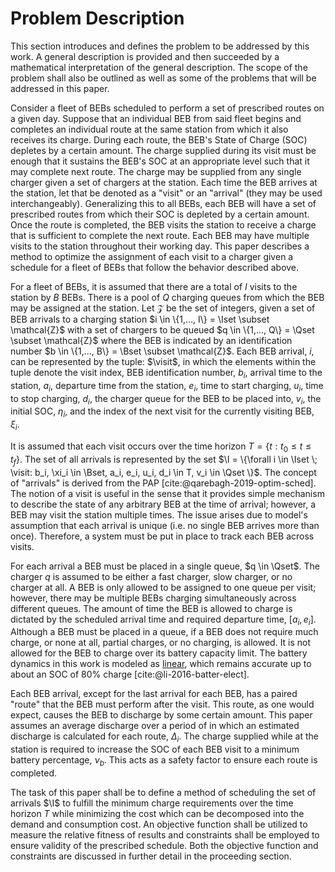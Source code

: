 * Problem Description
:PROPERTIES:
:CUSTOM_ID: sec:problem-description
:END:
This section introduces and defines the problem to be addressed by this work. A general description is provided and then
succeeded by a mathematical interpretation of the general description. The scope of the problem shall also be outlined
as well as some of the problems that will be addressed in this paper.

Consider a fleet of BEBs scheduled to perform a set of prescribed routes on a given day. Suppose that an individual BEB
from said fleet begins and completes an individual route at the same station from which it also receives its charge.
During each route, the BEB's State of Charge (SOC) depletes by a certain amount. The charge supplied during its visit
must be enough that it sustains the BEB's SOC at an appropriate level such that it may complete next route. The charge
may be supplied from any single charger given a set of chargers at the station. Each time the BEB arrives at the
station, let that be denoted as a "visit" or an "arrival" (they may be used interchangeably). Generalizing this to all
BEBs, each BEB will have a set of prescribed routes from which their SOC is depleted by a certain amount. Once the route
is completed, the BEB visits the station to receive a charge that is sufficient to complete the next route. Each BEB may
have multiple visits to the station throughout their working day. This paper describes a method to optimize the
assignment of each visit to a charger given a schedule for a fleet of BEBs that follow the behavior described above.

For a fleet of BEBs, it is assumed that there are a total of $I$ visits to the station by $B$ BEBs. There is a pool of
$Q$ charging queues from which the BEB may be assigned at the station. Let $\mathcal{Z}$ be the set of integers, given a set of
BEB arrivals to a charging station $i \in \{1,..., I\} = \Iset \subset \mathcal{Z}$ with a set of chargers to be queued $q \in \{1,..., Q\}
= \Qset \subset \mathcal{Z}$ where the BEB is indicated by an identification number $b \in \{1,..., B\} = \Bset \subset \mathcal{Z}$. Each BEB arrival,
$i$, can be represented by the tuple: $\visit$, in which the elements within the tuple denote the visit index, BEB
identification number, $b_i$, arrival time to the station, $a_i$, departure time from the station, $e_i$, time to start
charging, $u_i$, time to stop charging, $d_i$, the charger queue for the BEB to be placed into, $v_i$, the initial SOC,
$\eta_i$, and the index of the next visit for the currently visiting BEB, $\xi_i$.

It is assumed that each visit occurs over the time horizon $T = \{t : t_0 \le t \le t_f \}$. The set of all arrivals is
represented by the set $\I = \{\forall i \in \Iset \; \visit: b_i, \xi_i \in \Bset, a_i, e_i, u_i, d_i \in T, v_i \in \Qset \}$. The
concept of "arrivals" is derived from the PAP [cite:@qarebagh-2019-optim-sched]. The notion of a visit is useful in the
sense that it provides simple mechanism to describe the state of any arbitrary BEB at the time of arrival; however, a
BEB may visit the station multiple times. The issue arises due to model's assumption that each arrival is unique (i.e.
no single BEB arrives more than once). Therefore, a system must be put in place to track each BEB across visits.

#+begin_comment
TODO: Are we going to actually be doing linear battery dynamics, or should this be expanded to non-linear?
#+end_comment

For each arrival a BEB must be placed in a single queue, $q \in \Qset$. The charger $q$ is assumed to be either a fast
charger, slow charger, or no charger at all. A BEB is only allowed to be assigned to one queue per visit; however, there
may be multiple BEBs charging simultaneously across different queues. The amount of time the BEB is allowed to charge is
dictated by the scheduled arrival time and required departure time, $[a_i, e_i]$. Although a BEB must be placed in a
queue, if a BEB does not require much charge, or none at all, partial charges, or no charging, is allowed. It is not
allowed for the BEB to charge over its battery capacity limit. The battery dynamics in this work is modeled as _linear_,
which remains accurate up to about an SOC of 80% charge [cite:@li-2016-batter-elect].

Each BEB arrival, except for the last arrival for each BEB, has a paired "route" that the BEB must perform after the
visit. This route, as one would expect, causes the BEB to discharge by some certain amount. This paper assumes an
average discharge over a period of in which an estimated discharge is calculated for each route, $\Delta_i$. The charge
supplied while at the station is required to increase the SOC of each BEB visit to a minimum battery percentage, $\nu_b$.
This acts as a safety factor to ensure each route is completed.

The task of this paper shall be to define a method of scheduling the set of arrivals $\I$ to fulfill the minimum charge
requirements over the time horizon $T$ while minimizing the cost which can be decomposed into the demand and consumption
cost. An objective function shall be utilized to measure the relative fitness of results and constraints shall be
employed to ensure validity of the prescribed schedule. Both the objective function and constraints are discussed in
further detail in the proceeding section.

#  LocalWords: BEBs BEB BEB's
